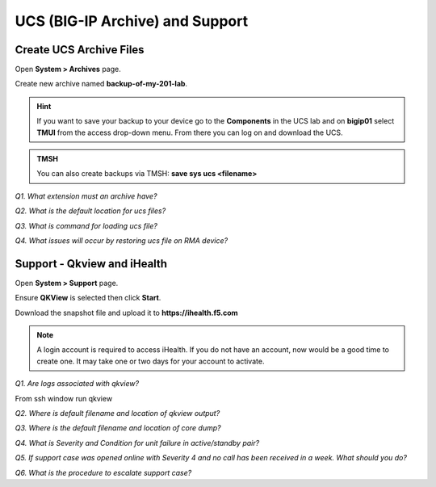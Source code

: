 UCS (BIG-IP Archive) and Support
=======================================

Create UCS Archive Files
------------------------

Open **System > Archives** page.

Create new archive named **backup-of-my-201-lab**.

.. HINT::
   If you want to save your backup to your device go to the **Components** in the UCS lab and on **bigip01** select **TMUI** from the access drop-down menu.  From there you can log on and download the UCS.

.. admonition:: TMSH

   You can also create backups via TMSH: 
   **save sys ucs <filename>**

*Q1. What extension must an archive have?*

*Q2. What is the default location for ucs files?*

*Q3. What is command for loading ucs file?*

*Q4. What issues will occur by restoring ucs file on RMA device?*

Support - Qkview and iHealth
----------------------------

Open **System > Support** page.

Ensure **QKView** is selected then click **Start**.

Download the snapshot file and upload it to **https://ihealth.f5.com** 

.. NOTE::

   A login account is required to access iHealth.  If you do not have an account, now would be a good time to create one.   It may take one or two days for your account to activate.

*Q1. Are logs associated with qkview?*

From ssh window run qkview

*Q2. Where is default filename and location of qkview output?*

*Q3. Where is the default filename and location of core dump?*

*Q4. What is Severity and Condition for unit failure in active/standby
pair?*

*Q5. If support case was opened online with Severity 4 and no call has
been received in a week. What should you do?*

*Q6. What is the procedure to escalate support case?*